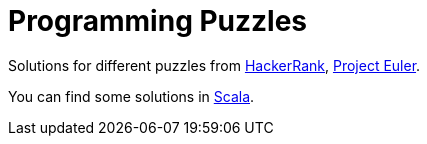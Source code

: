 = Programming Puzzles

Solutions for different puzzles from https://www.hackerrank.com/feed[HackerRank], https://projecteuler.net/[Project Euler].

You can find some solutions in https://github.com/ldebello/puzzles/tree/scala[Scala].